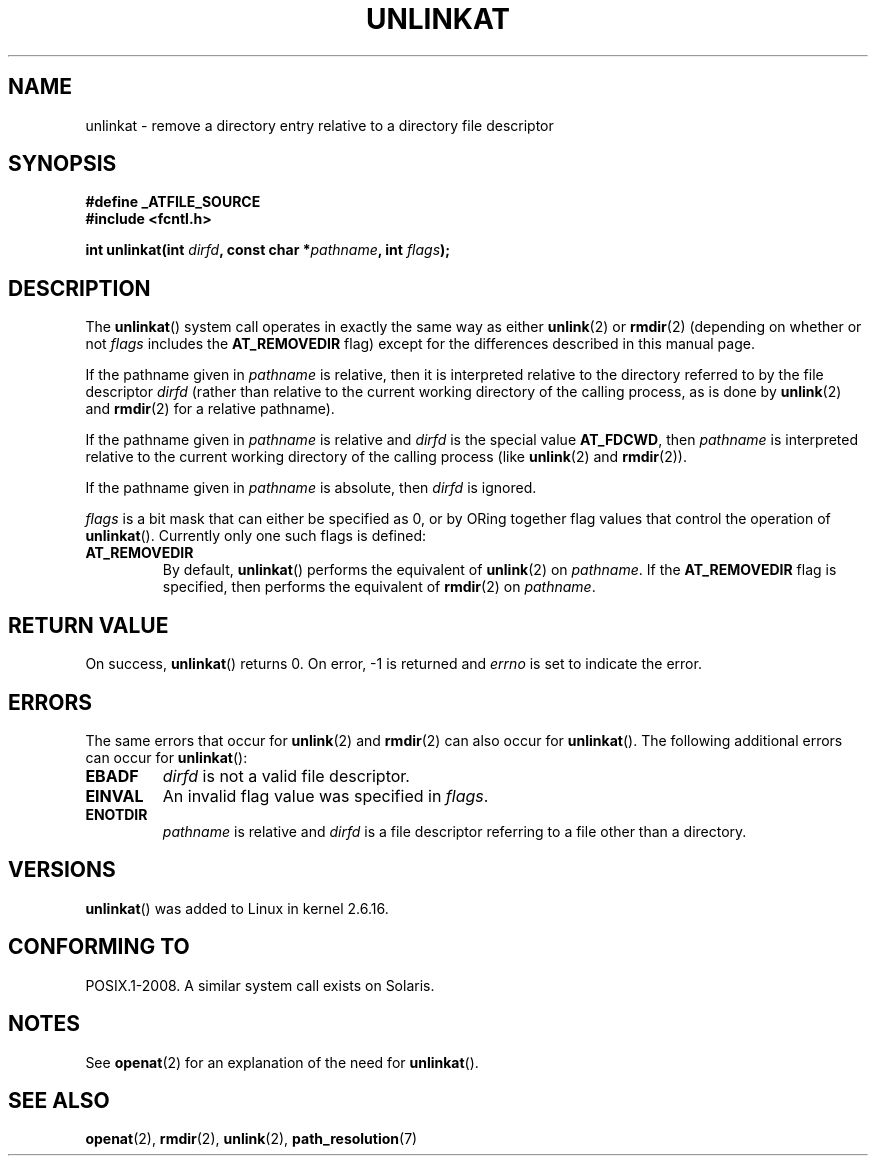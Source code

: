 .\" Hey Emacs! This file is -*- nroff -*- source.
.\"
.\" This manpage is Copyright (C) 2006, Michael Kerrisk
.\"
.\" Permission is granted to make and distribute verbatim copies of this
.\" manual provided the copyright notice and this permission notice are
.\" preserved on all copies.
.\"
.\" Permission is granted to copy and distribute modified versions of this
.\" manual under the conditions for verbatim copying, provided that the
.\" entire resulting derived work is distributed under the terms of a
.\" permission notice identical to this one.
.\"
.\" Since the Linux kernel and libraries are constantly changing, this
.\" manual page may be incorrect or out-of-date.  The author(s) assume no
.\" responsibility for errors or omissions, or for damages resulting from
.\" the use of the information contained herein.  The author(s) may not
.\" have taken the same level of care in the production of this manual,
.\" which is licensed free of charge, as they might when working
.\" professionally.
.\"
.\" Formatted or processed versions of this manual, if unaccompanied by
.\" the source, must acknowledge the copyright and authors of this work.
.\"
.\"
.TH UNLINKAT 2 2008-08-21 "Linux" "Linux Programmer's Manual"
.SH NAME
unlinkat \- remove a directory entry relative to a directory file descriptor
.SH SYNOPSIS
.nf
.B #define _ATFILE_SOURCE
.B #include <fcntl.h>
.sp
.BI "int unlinkat(int " dirfd ", const char *" pathname ", int " flags );
.fi
.SH DESCRIPTION
The
.BR unlinkat ()
system call operates in exactly the same way as either
.BR unlink (2)
or
.BR rmdir (2)
(depending on whether or not
.I flags
includes the
.B AT_REMOVEDIR
flag)
except for the differences described in this manual page.

If the pathname given in
.I pathname
is relative, then it is interpreted relative to the directory
referred to by the file descriptor
.I dirfd
(rather than relative to the current working directory of
the calling process, as is done by
.BR unlink (2)
and
.BR rmdir (2)
for a relative pathname).

If the pathname given in
.I pathname
is relative and
.I dirfd
is the special value
.BR AT_FDCWD ,
then
.I pathname
is interpreted relative to the current working
directory of the calling process (like
.BR unlink (2)
and
.BR rmdir (2)).

If the pathname given in
.I pathname
is absolute, then
.I dirfd
is ignored.

.I flags
is a bit mask that can either be specified as 0, or by ORing
together flag values that control the operation of
.BR unlinkat ().
Currently only one such flags is defined:
.TP
.B AT_REMOVEDIR
By default,
.BR unlinkat ()
performs the equivalent of
.BR unlink (2)
on
.IR pathname .
If the
.B AT_REMOVEDIR
flag is specified, then
performs the equivalent of
.BR rmdir (2)
on
.IR pathname .
.SH "RETURN VALUE"
On success,
.BR unlinkat ()
returns 0.
On error, \-1 is returned and
.I errno
is set to indicate the error.
.SH ERRORS
The same errors that occur for
.BR unlink (2)
and
.BR rmdir (2)
can also occur for
.BR unlinkat ().
The following additional errors can occur for
.BR unlinkat ():
.TP
.B EBADF
.I dirfd
is not a valid file descriptor.
.TP
.B EINVAL
An invalid flag value was specified in
.IR flags .
.TP
.B ENOTDIR
.I pathname
is relative and
.I dirfd
is a file descriptor referring to a file other than a directory.
.SH VERSIONS
.BR unlinkat ()
was added to Linux in kernel 2.6.16.
.SH "CONFORMING TO"
POSIX.1-2008.
A similar system call exists on Solaris.
.SH NOTES
See
.BR openat (2)
for an explanation of the need for
.BR unlinkat ().
.SH "SEE ALSO"
.BR openat (2),
.BR rmdir (2),
.BR unlink (2),
.BR path_resolution (7)
